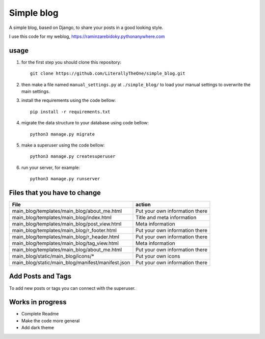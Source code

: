 Simple blog
===========

A simple blog, based on Django,
to share your posts in a good looking style.

I use this code for my weblog,
https://raminzarebidoky.pythonanywhere.com

usage
-----
1. for the first step you should clone this repository::

    git clone https://github.com/LiterallyTheOne/simple_blog.git


2. then make a file named ``manual_settings.py``
   at ``./simple_blog/`` to load your manual settings
   to overwrite the main settings.

3. install the requirements using the code bellow::

    pip install -r requirements.txt

4. migrate the data
   structure to your database using code bellow::

    python3 manage.py migrate

5. make a superuser using the code bellow::

    python3 manage.py createsuperuser

6. run your server, for example::

    python3 manage.py runserver


Files that you have to change
-----------------------------


+---------------------------------------------------+--------------------------------+
| File                                              | action                         |
+===================================================+================================+
| main_blog/templates/main_blog/about_me.html       | Put your own information there |
+---------------------------------------------------+--------------------------------+
| main_blog/templates/main_blog/index.html          | Title and meta information     |
+---------------------------------------------------+--------------------------------+
| main_blog/templates/main_blog/post_view.html      | Meta information               |
+---------------------------------------------------+--------------------------------+
| main_blog/templates/main_blog/r_footer.html       | Put your own information there |
+---------------------------------------------------+--------------------------------+
| main_blog/templates/main_blog/r_header.html       | Put your own information there |
+---------------------------------------------------+--------------------------------+
| main_blog/templates/main_blog/tag_view.html       | Meta information               |
+---------------------------------------------------+--------------------------------+
| main_blog/templates/main_blog/about_me.html       | Put your own information there |
+---------------------------------------------------+--------------------------------+
| main_blog/static/main_blog/icons/*                | Put your own icons             |
+---------------------------------------------------+--------------------------------+
| main_blog/static/main_blog/manifest/manifest.json | Put your own information there |
+---------------------------------------------------+--------------------------------+

Add Posts and Tags
------------------
To add new posts or tags you can
connect with the superuser.

Works in progress
-----------------

* Complete Readme
* Make the code more general
* Add dark theme
